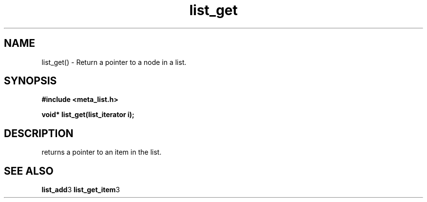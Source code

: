 .TH list_get 3 2016-01-30 "" "The Meta C Library"
.SH NAME
list_get() \- Return a pointer to a node in a list.
.SH SYNOPSIS
.B #include <meta_list.h>
.sp
.BI "void* list_get(list_iterator i);

.SH DESCRIPTION
.Nm
returns a pointer to an item in the list. 
.SH SEE ALSO
.BR list_add 3 
.BR list_get_item 3 
